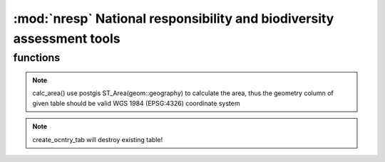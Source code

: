 :mod:`nresp` National responsibility and biodiversity assessment tools
======================================================================
.. module:: nresp
   :synopsis: general nresp library

functions
-------------------

.. py:function:: conndb()


   connecting the database

.. py:function:: __init__()


   initialize the nresp()

.. py:function:: calc_area(<table>, <geometry column>, [criteria column], [criteria value])


   calc_area will calculate the total area (square kilometers) of given criteria and return float number 
   (unit: square kilometers)


   Examples:

   >>> nc.calc_area('asia_countries', 'the_geom')
   44914379.5764
   
   >>> nc.calc_area('asia_countries', 'the_geom',  'cntry_name', 'Taiwan')
   36021.0007
 
.. note:: calc_area() use postgis ST_Area(geom::geography) to calculate the area, 
   thus the geometry column of given table should be valid WGS 1984 (EPSG:4326) coordinate system 
  
.. py:function:: cal_dpexp(<sp>, <sp_tab>, <sp_col>, <geo_tab>, <ref_area>, [sp_geom_col='the_geom'], [geo_geom_col='the_geom'])
   

   Calculate expected distribution patterns (dpexp).
   'dpexp' is defined as distribution in reference area / total reference area.

   The distribution in reference area is intersecting areas of <sp> 
   (in table <sptab> of column <sp_col>) and <geo_tab>. <ref_area> is 
   the total area of given reference area (floating number).

   Examples:

   >>> nc.cal_dpexp('Babina adenopleura', 'all_amphibians_oct2012_s', 'binomial', 'gensv2_s')

.. py:function:: calc_dpobs(<cntry>, <foc_area>, [cntry_tab_prefix='o'])

   
   Calculate observed distribution patterns (dpobs). dpobs = distribution in focal area / total focal area

   Parameters:
   <cntry> is the target table name to store dpobs values
   (default table name is o_<cntry>) ; <foc_area> is the total focal area (floating number).


   Examples:

   >>> calc_dpobs('taiwan', '20101.35')

.. py:function:: calc_global(<cntry>, <col>, [crlower=1], [crupper=3], [cntry_tab_prefix='o'])

   
   :function::calc_global() will calculate the global distribution value (0: local; 1: regional; 2: global/wide distribution) and update values to table <cntry>.

   <cntry> is the target table name, and <col> is the column name of intersecting numbers of bioecoregion (ex: biomes). [crlower] is the threshold of lower value (integer; default is 1) to determine the global distribution patterns, while [crupper] is the threshold of upper value (integer; default is 3). If the values in <col> is [crlower], it indicates the species distribution pattern is local (column <global_distr> is set to 0); if the values in <col> is greater than [crlower] and less and equal than [crupper], the distribution pattern is regional (<global_distr> set to 1); if the values in <col> is greater than [crupper], the distribution pattern is wide/global.


   Examples:

   >>> nc.calc_global('taiwan', 'biome')


.. py:function:: calc_resp(<cntry>, [cntry_tab_prefix='o'])

   
   calc_resp_val will calculate national responsibility values according to         dpobs/dpexp (i.e. resp column in output tables) thresholds. The default threshold is 2

   Examples:

   >>>  nc.calc_resp_val('taiwan')

.. py:function:: calc_resp_val(<cntry>, [thres=2], [cntry_tab_prefix='o'])


   calc_resp_val will calculate national responsibility values according to         dpobs/dpexp (i.e. resp column in output tables) thresholds. The default threshold is 2

   Examples:

   >>>  nc.calc_resp_val('taiwan')

.. py:function:: calc_resp_class(<cntry>, [cntry_tab_prefix='o'])


   Calculate the national responsibility class (require iucn_category table)

   Examples:

   >>> calc_resp_class('taiwan')
   
.. py:function:: create_ocntry_tab(<cntry>, [prefix='o'])  
   

   This function will create a table named with prefix_cntry to store output values (default prefix is 'o')   
   
   The output table schema is:
   o_cntry(binomial character varying, iucn_status character(2), g_num integer, global_distr integer, sp_area double precision, dpexp double precision, dpobs double precision, resp double precision, resp_val integer, resp_class integer


   Examples:

   >>> nc.create_ocntry_tab('taiwan')

.. note::

   create_ocntry_tab will destroy existing table!

.. py:function:: find_gensv2(<sp>)


.. py:function:: intst_area(<a_tab>, <a>, <a_col>, <b_tab>, <b_col>, [geom_acol='the_geom'], [geom_bcol='the_geom'])

   
   intst_area() will find the intersecting area of given two polygons (or two multipolygons).
   <a_tab> and <b_tab> are the the table names with a valid polygon geometry column (default is 'the_geom'). <a> is target attribute in <a_col>, while <b_col> is the target attribute to intersect with <a> in <a_col>.

   Examples:

   >>> nc.intst_area('all_amphibians_oct2012_s', 'Babina adenopleura', 'binomial', 'asia_countries', 'cntry_name') 


.. py:function:: intst_geom_cntrytab(<cntry_tab>, <cntry>, <cntry_col>, <geo_tab>, <geo_col>, [cntry_geom='the_geom'], [geo_geom='the_geom'])

  
   intersecting country and bioecozones, then calculate the area of given bioecozones in specific country

   Examples:
   

.. py:function:: update_cntry_col(<sp>, <sp_col>, <cntry>, <ucol>, <otab>, <ocol>, [cntry_tab_prefix='o'])


   Update output table from another table for a specific species.


   Detail and parameters:

    This function will update output table (i.e. [cntry_tab_prefix]_<cntry>) column <ucol> from another table <otab>'s column <ocol> where the <sp> in <sp_col> is the same in output table


   Examples:

   >>> update_cntry_col('Babina adenopleura', 'binomial', 'taiwan', 'dpexp',
                         'all_amphibians_oct2012_s', 'dpexp')

   >>> update_cntry_col('Babina_adenopleura', 'binomial', 'taiwan', 'iucn_status',
                         'amphibian_high_taxnomy', 'iucn_level')


.. py:function:: tab_attrlist(<table>, <col>, [criteria=''])

   Export distinct attribute of a specific column from table

   Returns:

   list

   Examples:

   >>> tab_attrlist(table='world', col='cntry_name')


.. py:function:: intst_geom_cntrytab(self, cntry_tab, cntry, cntry_col, geo_tab, geo_col, cntry_geom='the_geom', geo_geom='the_geom')

   Examples:
